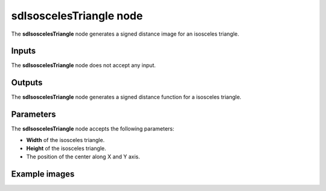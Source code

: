 sdIsoscelesTriangle node
........................

The **sdIsoscelesTriangle** node generates a signed distance image for an isosceles triangle.

.. image:: images/node_simple_sdf_shapes_sdisoscelestriangle.png
	:align: center

Inputs
::::::

The **sdIsoscelesTriangle** node does not accept any input.

Outputs
:::::::

The **sdIsoscelesTriangle** node generates a signed distance function for a isosceles triangle.

Parameters
::::::::::

The **sdIsoscelesTriangle** node accepts the following parameters:

* **Width** of the isosceles triangle.

* **Height** of the isosceles triangle.

* The position of the center along X and Y axis.

Example images
::::::::::::::

.. image:: images/node_sdisoscelestriangle_sample.png
	:align: center
